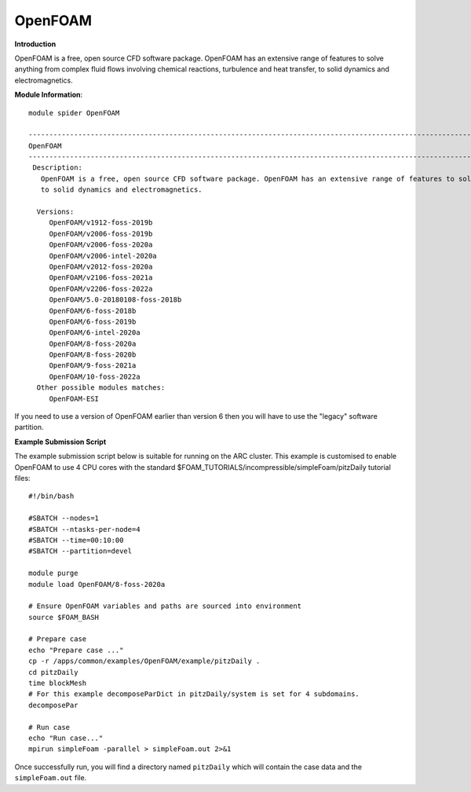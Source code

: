 OpenFOAM
------------

**Introduction**

OpenFOAM is a free, open source CFD software package. OpenFOAM has an extensive range of features to solve anything from complex fluid flows involving chemical reactions, turbulence and heat transfer,
to solid dynamics and electromagnetics.

**Module Information**::
 
   module spider OpenFOAM

   -----------------------------------------------------------------------------------------------------------------
   OpenFOAM
   -----------------------------------------------------------------------------------------------------------------
    Description:
      OpenFOAM is a free, open source CFD software package. OpenFOAM has an extensive range of features to solve anything from complex fluid flows involving chemical reactions, turbulence and heat transfer,
      to solid dynamics and electromagnetics.

     Versions:
        OpenFOAM/v1912-foss-2019b
        OpenFOAM/v2006-foss-2019b
        OpenFOAM/v2006-foss-2020a
        OpenFOAM/v2006-intel-2020a
        OpenFOAM/v2012-foss-2020a
        OpenFOAM/v2106-foss-2021a
        OpenFOAM/v2206-foss-2022a
        OpenFOAM/5.0-20180108-foss-2018b
        OpenFOAM/6-foss-2018b
        OpenFOAM/6-foss-2019b
        OpenFOAM/6-intel-2020a
        OpenFOAM/8-foss-2020a
        OpenFOAM/8-foss-2020b
        OpenFOAM/9-foss-2021a
        OpenFOAM/10-foss-2022a
     Other possible modules matches:
        OpenFOAM-ESI
 

.. note:: 
If you need to use a version of OpenFOAM earlier than version 6 then you will have to use the "legacy" software partition.

**Example Submission Script**
 
The example submission script below is suitable for running on the ARC cluster. This example is customised to enable OpenFOAM to use
4 CPU cores with the standard $FOAM_TUTORIALS/incompressible/simpleFoam/pitzDaily tutorial files::

   #!/bin/bash

   #SBATCH --nodes=1
   #SBATCH --ntasks-per-node=4
   #SBATCH --time=00:10:00
   #SBATCH --partition=devel

   module purge
   module load OpenFOAM/8-foss-2020a

   # Ensure OpenFOAM variables and paths are sourced into environment
   source $FOAM_BASH

   # Prepare case
   echo "Prepare case ..."
   cp -r /apps/common/examples/OpenFOAM/example/pitzDaily .
   cd pitzDaily
   time blockMesh
   # For this example decomposeParDict in pitzDaily/system is set for 4 subdomains.
   decomposePar

   # Run case
   echo "Run case..."
   mpirun simpleFoam -parallel > simpleFoam.out 2>&1

Once successfully run, you will find a directory named ``pitzDaily`` which will contain the case data and the ``simpleFoam.out`` file.   
